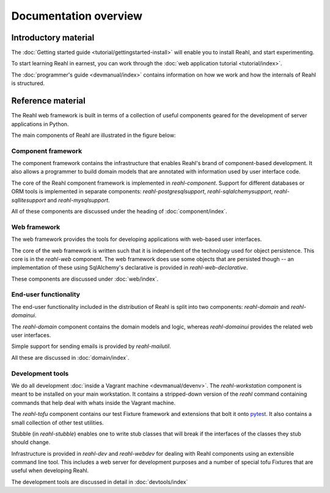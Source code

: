 .. Copyright 2013, 2014 Reahl Software Services (Pty) Ltd. All rights reserved.
 
Documentation overview
======================

Introductory material
---------------------

The :doc:`Getting started guide <tutorial/gettingstarted-install>` will enable you to
install Reahl, and start experimenting.

To start learning Reahl in earnest, you can work through the :doc:`web
application tutorial <tutorial/index>`.

The :doc:`programmer's guide <devmanual/index>` contains information
on how we work and how the internals of Reahl is structured.

Reference material
------------------

The Reahl web framework is built in terms of a collection of useful
components geared for the development of server applications in
Python.

The main components of Reahl are illustrated in the figure below:

.. figure:: overview.png
   :width:  90%
   :alt: A visual depiction of Reahl components and how they depend on each other.


Component framework
~~~~~~~~~~~~~~~~~~~

The component framework contains the infrastructure that enables
Reahl's brand of component-based development. It also allows a
programmer to build domain models that are annotated with information
used by user interface code.

The core of the Reahl component framework is implemented in
`reahl-component`. Support for different databases or ORM tools is
implemented in separate components: `reahl-postgresqlsupport`,
`reahl-sqlalchemysupport`, `reahl-sqllitesupport` and `reahl-mysqlsupport`.

All of these components are discussed under the heading of
:doc:`component/index`.


Web framework
~~~~~~~~~~~~~

The web framework provides the tools for developing applications with
web-based user interfaces.

The core of the web framework is written such that it is independent
of the technology used for object persistence. This core is in the
`reahl-web` component. The web framework does use some objects that
are persisted though -- an implementation of these using SqlAlchemy's 
declarative is provided in `reahl-web-declarative`.

These components are discussed under :doc:`web/index`.

End-user functionality
~~~~~~~~~~~~~~~~~~~~~~

The end-user functionality included in the distribution of Reahl is
split into two components: `reahl-domain` and `reahl-domainui`.

The `reahl-domain` component contains the domain models and logic,
whereas `reahl-domainui` provides the related web user interfaces.

Simple support for sending emails is provided by `reahl-mailutil`.

All these are discussed in :doc:`domain/index`.

Development tools
~~~~~~~~~~~~~~~~~

We do all development :doc:`inside a Vagrant machine
<devmanual/devenv>`. The `reahl-workstation` component is meant to
be installed on your main workstation. It contains a stripped-down
version of the `reahl` command containing commands that help deal with
whats inside the Vagrant machine.

The `reahl-tofu` component contains our test Fixture framework and
extensions that bolt it onto `pytest <https://pytest.org/>`_. It also
contains a small collection of other test utilities.

Stubble (in `reahl-stubble`) enables one to write stub classes that
will break if the interfaces of the classes they stub should change.

Infrastructure is provided in `reahl-dev` and `reahl-webdev` for
dealing with Reahl components using an extensible command line
tool. This includes a web server for development purposes and a number
of special tofu Fixtures that are useful when developing Reahl.

The development tools are discussed in detail in :doc:`devtools/index`

